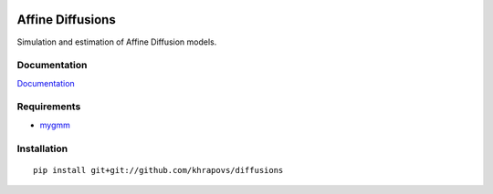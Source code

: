 .. image:: https://travis-ci.org/khrapovs/diffusions.svg
    :target: https://travis-ci.org/khrapovs/diffusions

.. image:: https://readthedocs.org/projects/diffusions/badge/?version=latest
	:target: https://readthedocs.org/projects/diffusions/?badge=latest
	:alt: Documentation Status

Affine Diffusions
=================

Simulation and estimation of Affine Diffusion models.

Documentation
-------------

`Documentation <http://diffusions.readthedocs.org/en/latest/>`_

Requirements
------------

- `mygmm <https://github.com/khrapovs/mygmm>`_

Installation
------------

::

	pip install git+git://github.com/khrapovs/diffusions
